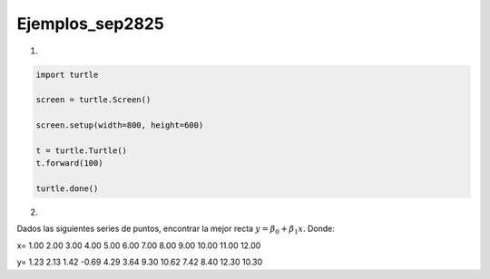 Ejemplos_sep2825
====================

1)

.. code:: Python

   import turtle

   screen = turtle.Screen()

   screen.setup(width=800, height=600)

   t = turtle.Turtle()
   t.forward(100)

   turtle.done()

2)

Dados las siguientes series de puntos, encontrar la mejor recta :math:`y= \beta_0 + \beta_1 x`. Donde:

.. math:

   \beta_1 = \frac{\sum_{i=1}^n x_iy_i - n \bar{x} \bar{y}}{\sum_{i=1}^n x_i^2 - \frac{1}{n} (\sum_{i=1}^n x_i)^2}

   \beta_0 = \bar{y} - \beta_1 \bar{x}


x=  1.00  2.00  3.00  4.00  5.00  6.00  7.00  8.00  9.00 10.00 11.00 12.00

y=  1.23  2.13  1.42 -0.69  4.29  3.64  9.30 10.62  7.42  8.40 12.30 10.30

